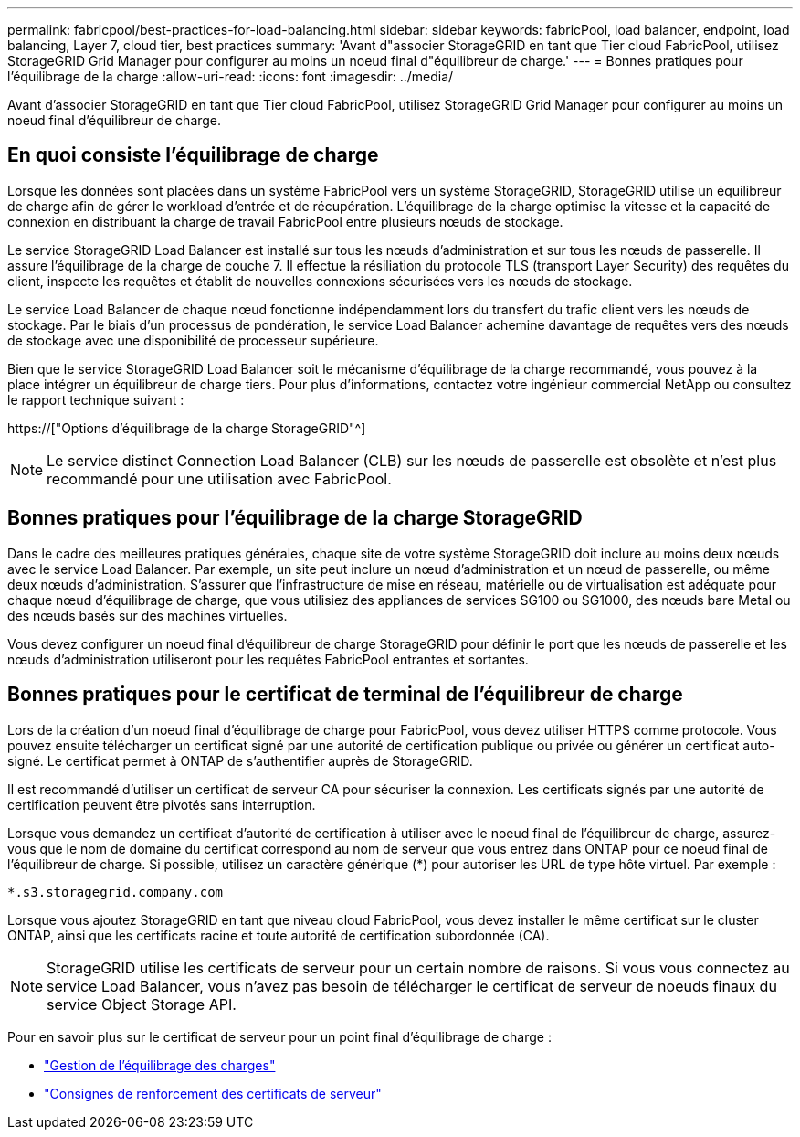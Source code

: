 ---
permalink: fabricpool/best-practices-for-load-balancing.html 
sidebar: sidebar 
keywords: fabricPool, load balancer, endpoint, load balancing, Layer 7, cloud tier, best practices 
summary: 'Avant d"associer StorageGRID en tant que Tier cloud FabricPool, utilisez StorageGRID Grid Manager pour configurer au moins un noeud final d"équilibreur de charge.' 
---
= Bonnes pratiques pour l'équilibrage de la charge
:allow-uri-read: 
:icons: font
:imagesdir: ../media/


[role="lead"]
Avant d'associer StorageGRID en tant que Tier cloud FabricPool, utilisez StorageGRID Grid Manager pour configurer au moins un noeud final d'équilibreur de charge.



== En quoi consiste l'équilibrage de charge

Lorsque les données sont placées dans un système FabricPool vers un système StorageGRID, StorageGRID utilise un équilibreur de charge afin de gérer le workload d'entrée et de récupération. L'équilibrage de la charge optimise la vitesse et la capacité de connexion en distribuant la charge de travail FabricPool entre plusieurs nœuds de stockage.

Le service StorageGRID Load Balancer est installé sur tous les nœuds d'administration et sur tous les nœuds de passerelle. Il assure l'équilibrage de la charge de couche 7. Il effectue la résiliation du protocole TLS (transport Layer Security) des requêtes du client, inspecte les requêtes et établit de nouvelles connexions sécurisées vers les nœuds de stockage.

Le service Load Balancer de chaque nœud fonctionne indépendamment lors du transfert du trafic client vers les nœuds de stockage. Par le biais d'un processus de pondération, le service Load Balancer achemine davantage de requêtes vers des nœuds de stockage avec une disponibilité de processeur supérieure.

Bien que le service StorageGRID Load Balancer soit le mécanisme d'équilibrage de la charge recommandé, vous pouvez à la place intégrer un équilibreur de charge tiers. Pour plus d'informations, contactez votre ingénieur commercial NetApp ou consultez le rapport technique suivant :

https://["Options d'équilibrage de la charge StorageGRID"^]


NOTE: Le service distinct Connection Load Balancer (CLB) sur les nœuds de passerelle est obsolète et n'est plus recommandé pour une utilisation avec FabricPool.



== Bonnes pratiques pour l'équilibrage de la charge StorageGRID

Dans le cadre des meilleures pratiques générales, chaque site de votre système StorageGRID doit inclure au moins deux nœuds avec le service Load Balancer. Par exemple, un site peut inclure un nœud d'administration et un nœud de passerelle, ou même deux nœuds d'administration. S'assurer que l'infrastructure de mise en réseau, matérielle ou de virtualisation est adéquate pour chaque nœud d'équilibrage de charge, que vous utilisiez des appliances de services SG100 ou SG1000, des nœuds bare Metal ou des nœuds basés sur des machines virtuelles.

Vous devez configurer un noeud final d'équilibreur de charge StorageGRID pour définir le port que les nœuds de passerelle et les nœuds d'administration utiliseront pour les requêtes FabricPool entrantes et sortantes.



== Bonnes pratiques pour le certificat de terminal de l'équilibreur de charge

Lors de la création d'un noeud final d'équilibrage de charge pour FabricPool, vous devez utiliser HTTPS comme protocole. Vous pouvez ensuite télécharger un certificat signé par une autorité de certification publique ou privée ou générer un certificat auto-signé. Le certificat permet à ONTAP de s'authentifier auprès de StorageGRID.

Il est recommandé d'utiliser un certificat de serveur CA pour sécuriser la connexion. Les certificats signés par une autorité de certification peuvent être pivotés sans interruption.

Lorsque vous demandez un certificat d'autorité de certification à utiliser avec le noeud final de l'équilibreur de charge, assurez-vous que le nom de domaine du certificat correspond au nom de serveur que vous entrez dans ONTAP pour ce noeud final de l'équilibreur de charge. Si possible, utilisez un caractère générique (*) pour autoriser les URL de type hôte virtuel. Par exemple :

[listing]
----
*.s3.storagegrid.company.com
----
Lorsque vous ajoutez StorageGRID en tant que niveau cloud FabricPool, vous devez installer le même certificat sur le cluster ONTAP, ainsi que les certificats racine et toute autorité de certification subordonnée (CA).


NOTE: StorageGRID utilise les certificats de serveur pour un certain nombre de raisons. Si vous vous connectez au service Load Balancer, vous n'avez pas besoin de télécharger le certificat de serveur de noeuds finaux du service Object Storage API.

Pour en savoir plus sur le certificat de serveur pour un point final d'équilibrage de charge :

* link:../admin/managing-load-balancing.html["Gestion de l'équilibrage des charges"]
* link:../harden/hardening-guideline-for-server-certificates.html["Consignes de renforcement des certificats de serveur"]

